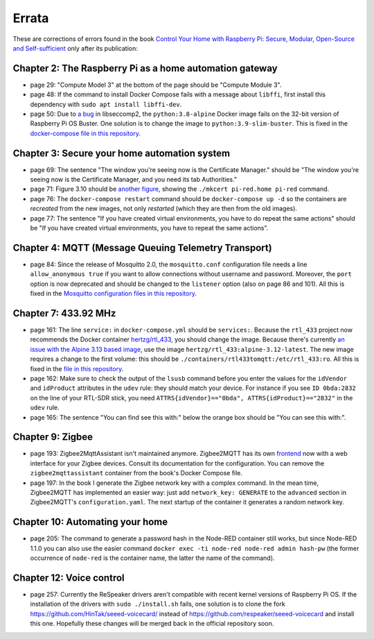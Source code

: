 ######
Errata
######

These are corrections of errors found in the book `Control Your Home with Raspberry Pi: Secure, Modular, Open-Source and Self-sufficient <https://koen.vervloesem.eu/books/control-your-home-with-raspberry-pi/>`_ only after its publication:

********************************************************
Chapter 2: The Raspberry Pi as a home automation gateway
********************************************************

* page 29: "Compute Model 3" at the bottom of the page should be "Compute Module 3".
* page 48: If the command to install Docker Compose fails with a message about ``libffi``, first install this dependency with ``sudo apt install libffi-dev``.
* page 50: Due to `a bug <https://github.com/moby/moby/issues/40734>`_ in libseccomp2, the ``python:3.8-alpine`` Docker image fails on the 32-bit version of Raspberry Pi OS Buster. One solution is to change the image to ``python:3.9-slim-buster``. This is fixed in the `docker-compose file in this repository <https://github.com/koenvervloesem/raspberry-pi-home-automation/blob/master/02-The-Raspberry-Pi-as-a-home-automation-gateway/python/docker-compose.yml>`_.

*********************************************
Chapter 3: Secure your home automation system
*********************************************

* page 69: The sentence "The window you're seeing now is the Certificate Manager." should be "The window you're seeing now is the Certificate Manager, and you need its tab Authorities."
* page 71: Figure 3.10 should be `another figure <https://github.com/koenvervloesem/raspberry-pi-home-automation/blob/master/images/3.10-mkcert-certificate.png>`_, showing the ``./mkcert pi-red.home pi-red`` command.
* page 76: The ``docker-compose restart`` command should be ``docker-compose up -d`` so the containers are *recreated* from the new images, not only *restarted* (which they are then from the old images).
* page 77: The sentence "If you have created virtual environments, you have to do repeat the same actions" should be "If you have created virtual environments, you have to repeat the same actions".

*****************************************************
Chapter 4: MQTT (Message Queuing Telemetry Transport)
*****************************************************

* page 84: Since the release of Mosquitto 2.0, the ``mosquitto.conf`` configuration file needs a line ``allow_anonymous true`` if you want to allow connections without username and password. Moreover, the ``port`` option is now deprecated and should be changed to the ``listener`` option (also on page 86 and 101). All this is fixed in the `Mosquitto configuration files in this repository <https://github.com/koenvervloesem/raspberry-pi-home-automation/tree/master/04-MQTT/mosquitto>`_.

*********************
Chapter 7: 433.92 MHz
*********************

* page 161: The line ``service:`` in ``docker-compose.yml`` should be ``services:``. Because the ``rtl_433`` project now recommends the Docker container `hertzg/rtl_433 <https://github.com/hertzg/rtl_433_docker>`_, you should change the image. Because there's currently `an issue with the Alpine 3.13 based image <https://github.com/hertzg/rtl_433_docker/issues/3>`_, use the image ``hertzg/rtl_433:alpine-3.12-latest``. The new image requires a change to the first volume: this should be ``./containers/rtl433tomqtt:/etc/rtl_433:ro``. All this is fixed in the `file in this repository <https://github.com/koenvervloesem/raspberry-pi-home-automation/blob/master/07-433.92-MHz/rtl433tomqtt/docker-compose.yml>`_.
* page 162: Make sure to check the output of the ``lsusb`` command before you enter the values for the ``idVendor`` and ``idProduct`` attributes in the ``udev`` rule: they should match your device. For instance if you see ``ID 0bda:2832`` on the line of your RTL-SDR stick, you need ``ATTRS{idVendor}=="0bda", ATTRS{idProduct}=="2832"`` in the ``udev`` rule.
* page 165: The sentence "You can find see this with:" below the orange box should be "You can see this with:".

*****************
Chapter 9: Zigbee
*****************

* page 193: Zigbee2MqttAssistant isn't maintained anymore. Zigbee2MQTT has its own `frontend <https://www.zigbee2mqtt.io/guide/configuration/frontend.html#nginx-proxy-configuration>`_ now with a web interface for your Zigbee devices. Consult its documentation for the configuration. You can remove the ``zigbee2mqttassistant`` container from the book's Docker Compose file.
* page 197: In the book I generate the Zigbee network key with a complex command. In the mean time, Zigbee2MQTT has implemented an easier way: just add ``network_key: GENERATE`` to the ``advanced`` section in Zigbee2MQTT's ``configuration.yaml``. The next startup of the container it generates a random network key.

********************************
Chapter 10: Automating your home
********************************

* page 205: The command to generate a password hash in the Node-RED container still works, but since Node-RED 1.1.0 you can also use the easier command ``docker exec -ti node-red node-red admin hash-pw`` (the former occurrence of ``node-red`` is the container name, the latter the name of the command).

*************************
Chapter 12: Voice control
*************************

* page 257: Currently the ReSpeaker drivers aren't compatible with recent kernel versions of Raspberry Pi OS. If the installation of the drivers with ``sudo ./install.sh`` fails, one solution is to clone the fork https://github.com/HinTak/seeed-voicecard/ instead of https://github.com/respeaker/seeed-voicecard and install this one. Hopefully these changes will be merged back in the official repository soon.
